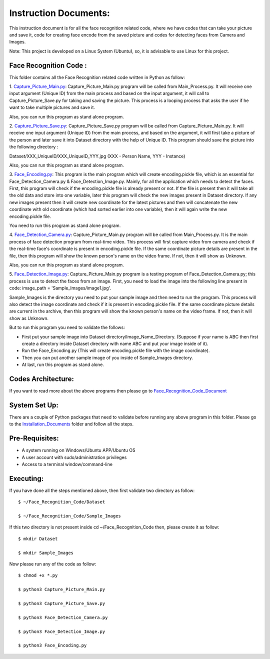Instruction Documents:
**********************************
This instruction document is for all the face recognition related code, where we have codes that can take your picture and save it, code for creating face encode from the saved picture and codes for detecting faces from Camera and Images.

Note: This project is developed on a Linux System (Ubuntu), so, it is advisable to use Linux for this project.

Face Recognition Code :
-----------------------------------

This folder contains all the Face Recognition related code written in Python as follow:

1. Capture_Picture_Main.py_:
Capture_Picture_Main.py program will be called from Main_Process.py. It will receive one input argument (Unique ID) from the main process and based on the input argument, it will call to Capture_Picture_Save.py for taking and saving the picture. This process is a looping process that asks the user if he want to take multiple pictures and save it.

Also, you can run this program as stand alone program.

2. Capture_Picture_Save.py_:
Capture_Picture_Save.py program will be called from Capture_Picture_Main.py. It will receive one input argument (Unique ID) from the main process, and based on the argument, it will first take a picture of the person and later save it into Dataset directory with the help of Unique ID. This program should save the picture into the following directory :

Dataset/XXX_UniqueID/XXX_UniqueID_YYY.jpg (XXX - Person Name, YYY - Instance)

Also, you can run this program as stand alone program.

3. Face_Encoding.py_:
This program is the main program which will create encoding.pickle file, which is an essential for Face_Detection_Camera.py & Face_Detection_Image.py. Mainly, for all the application which needs to detect the faces. First, this program will check if the encoding.pickle file is already present or not. If the file is present then it will take all the old data and store into one variable, later this program will check the new images present in Dataset directory. If any new images present then it will create new coordinate for the latest pictures and then will concatenate the new coordinate with old coordinate (which had sorted earlier into one variable), then it will again write the new encoding.pickle file.

You need to run this program as stand alone program.

4. Face_Detection_Camera.py_:
Capture_Picture_Main.py program will be called from Main_Process.py.  It is the main process of face detection program from real-time video. This process will first capture video from camera and check if the real-time face's coordinate is present in encoding.pickle file. If the same coordinate picture details are present in the file, then this program will show the known person's name on the video frame. If not, then it will show as Unknown.

Also, you can run this program as stand alone program.

5. Face_Detection_Image.py_:
Capture_Picture_Main.py program is a testing program of Face_Detection_Camera.py; this process is use to detect the faces from an image. First, you need to load the image into the following line present in code: image_path = 'Sample_Images/image1.jpg'.

Sample_Images is the directory you need to put your sample image and then need to run the program. This process will also detect the image coordinate and check if it is present in encoding.pickle file. If the same coordinate picture details are current in the archive, then this program will show the known person's name on the video frame. If not, then it will show as Unknown.

But to run this program you need to validate the follows:

* First put your sample image into Dataset directory/Image_Name_Directory. (Suppose if your name is ABC then first create a directory inside Dataset directory with name ABC and put your image inside of it).
* Run the Face_Encoding.py (This will create encoding.pickle file with the image coordinate).
* Then you can put another sample image of you inside of Sample_Images directory.
* At last, run this program as stand alone.


.. _Capture_Picture_Main.py:    https://github.com/ripanmukherjee/Robotic-Greeter/blob/master/Development_Code/Face_Recognition_Code/Capture_Picture_Main.py
.. _Capture_Picture_Save.py:    https://github.com/ripanmukherjee/Robotic-Greeter/blob/master/Development_Code/Face_Recognition_Code/Capture_Picture_Save.py
.. _Face_Detection_Camera.py:   https://github.com/ripanmukherjee/Robotic-Greeter/blob/master/Development_Code/Face_Recognition_Code/Face_Detection_Camera.py
.. _Face_Detection_Image.py:    https://github.com/ripanmukherjee/Robotic-Greeter/blob/master/Development_Code/Face_Recognition_Code/Face_Detection_Image.py
.. _Face_Encoding.py:           https://github.com/ripanmukherjee/Robotic-Greeter/blob/master/Development_Code/Face_Recognition_Code/Face_Encoding.py

Codes Architecture:
-----------------------------------
If you want to read more about the above programs then please go to Face_Recognition_Code_Document_

.. _Face_Recognition_Code_Document:

System Set Up:
-----------------------------------
There are a couple of Python packages that need to validate before running any above program in this folder. Please go to the Installation_Documents_ folder and follow all the steps.

.. _Installation_Documents: https://github.com/ripanmukherjee/Robotic-Greeter/tree/master/Installation_Documents

Pre-Requisites:
-----------------------------------
* A system running on Windows/Ubuntu APP/Ubuntu OS
* A user account with sudo/administration privileges
* Access to a terminal window/command-line

Executing:
-------------
If you have done all the steps mentioned above, then first validate two directory as follow::

    $ ~/Face_Recognition_Code/Dataset

    $ ~/Face_Recognition_Code/Sample_Images

If this two directory is not present inside cd ~/Face_Recognition_Code then, please
create it as follow::

    $ mkdir Dataset

    $ mkdir Sample_Images

Now please run any of the code as follow::

    $ chmod +x *.py

    $ python3 Capture_Picture_Main.py

    $ python3 Capture_Picture_Save.py

    $ python3 Face_Detection_Camera.py

    $ python3 Face_Detection_Image.py

    $ python3 Face_Encoding.py

